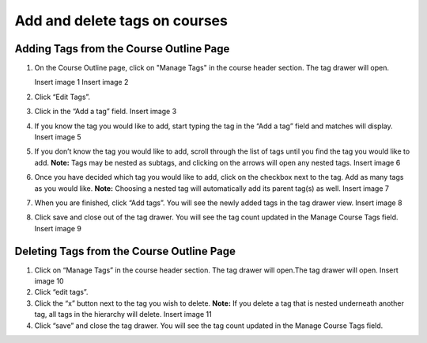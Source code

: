 Add and delete tags on courses
##############################

Adding Tags from the Course Outline Page
****************************************

#. On the Course Outline page, click on "Manage Tags" in the course header section. The tag drawer will open.

   Insert image 1
   Insert image 2

#. Click “Edit Tags”.

#. Click in the “Add a tag” field.
   Insert image 3

#. If you know the tag you would like to add, start typing the tag in the “Add a tag” field and matches will display.
   Insert image 5

#. If you don’t know the tag you would like to add, scroll through the list of tags until you find the tag you would like to add. 
   **Note:** Tags may be nested as subtags, and clicking on the arrows will open any nested tags.
   Insert image 6

#. Once you have decided which tag you would like to add, click on the checkbox next to the tag. Add as many tags as you would like. 
   **Note:** Choosing a nested tag will automatically add its parent tag(s) as well. 
   Insert image 7

#. When you are finished, click “Add tags”. You will see the newly added tags in the tag drawer view.
   Insert image 8

#. Click save and close out of the tag drawer. You will see the tag count updated in the Manage Course Tags field.
   Insert image 9

Deleting Tags from the Course Outline Page
******************************************

#. Click on “Manage Tags” in the course header section. The tag drawer will open.The tag drawer will open.
   Insert image 10

#. Click “edit tags”.

#. Click the “x” button next to the tag you wish to delete.
   **Note:** If you delete a tag that is nested underneath another tag, all tags in the hierarchy will delete.
   Insert image 11

#. Click “save” and close the tag drawer. You will see the tag count updated in the Manage Course Tags field.